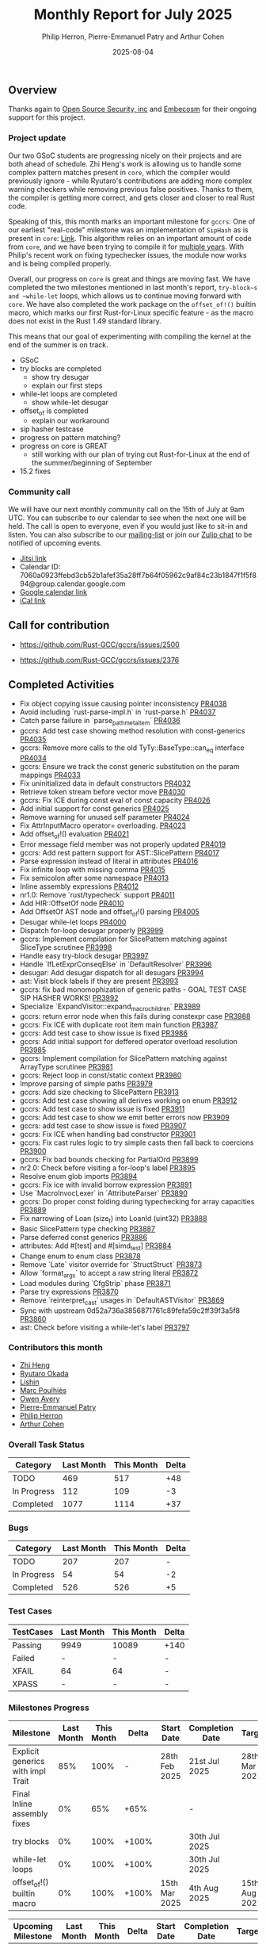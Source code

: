 #+title:  Monthly Report for July 2025
#+author: Philip Herron, Pierre-Emmanuel Patry and Arthur Cohen
#+date:   2025-08-04

** Overview

Thanks again to [[https://opensrcsec.com/][Open Source Security, inc]] and [[https://www.embecosm.com/][Embecosm]] for their ongoing support for this project.

*** Project update

Our two GSoC students are progressing nicely on their projects and are both ahead of schedule. Zhi Heng's work is allowing us to handle some complex pattern matches present in ~core~, which the compiler would previously ignore - while Ryutaro's contributions are adding more complex warning checkers while removing previous false positives. Thanks to them, the compiler is getting more correct, and gets closer and closer to real Rust code.

Speaking of this, this month marks an important milestone for ~gccrs~: One of our earliest "real-code" milestone was an implementation of ~SipHash~ as is present in ~core~: [[https://github.com/rust-lang/rust/blob/1.60.0/library/core/src/hash/sip.rs][Link]]. This algorithm relies on an important amount of code from ~core~, and we have been trying to compile it for [[https://github.com/Rust-GCC/gccrs/issues/1247][multiple years]]. With Philip's recent work on fixing typechecker issues, the module now works and is being compiled properly.

Overall, our progress on ~core~ is great and things are moving fast. We have completed the two milestones mentioned in last month's report, ~try-block~s and ~while-let~ loops, which allows us to continue moving forward with ~core~. We have also completed the work package on the ~offset_of!()~ builtin macro, which marks our first Rust-for-Linux specific feature - as the macro does not exist in the Rust 1.49 standard library.

This means that our goal of experimenting with compiling the kernel at the end of the summer is on track.

- GSoC
- try blocks are completed
    - show try desugar
    - explain our first steps
- while-let loops are completed
    - show while-let desugar
- offset_of is completed
    - explain our workaround
- sip hasher testcase
- progress on pattern matching?
- progress on core is GREAT
    - still working with our plan of trying out Rust-for-Linux at the end of the summer/beginning of September
- 15.2 fixes

*** Community call

We will have our next monthly community call on the 15th of July at 9am UTC. You can subscribe to our calendar to see when the next one will be held. The call is open to everyone, even if you would just like to sit-in and listen. You can also subscribe to our [[https://gcc.gnu.org/mailman/listinfo/gcc-rust][mailing-list]] or join our [[https://gcc-rust.zulipchat.com][Zulip chat]] to be notified of upcoming events.

- [[https://meet.jit.si/gccrs-community-call-july][Jitsi link]]
- Calendar ID: 7060a0923ffebd3cb52b1afef35a28ff7b64f05962c9af84c23b1847f1f5f894@group.calendar.google.com
- [[https://calendar.google.com/calendar/embed?src=7060a0923ffebd3cb52b1afef35a28ff7b64f05962c9af84c23b1847f1f5f894%40group.calendar.google.com][Google calendar link]]
- [[https://calendar.google.com/calendar/ical/7060a0923ffebd3cb52b1afef35a28ff7b64f05962c9af84c23b1847f1f5f894%40group.calendar.google.com/public/basic.ics][iCal link]]

** Call for contribution

- https://github.com/Rust-GCC/gccrs/issues/2500

- https://github.com/Rust-GCC/gccrs/issues/2376

** Completed Activities

- Fix object copying issue causing pointer inconsistency                             [[https://github.com/rust-gcc/gccrs/pull/4038][PR4038]]
- Avoid including `rust-parse-impl.h` in `rust-parse.h`                              [[https://github.com/rust-gcc/gccrs/pull/4037][PR4037]]
- Catch parse failure in `parse_path_meta_item`                                      [[https://github.com/rust-gcc/gccrs/pull/4036][PR4036]]
- gccrs: Add test case showing method resolution with const-generics                 [[https://github.com/rust-gcc/gccrs/pull/4035][PR4035]]
- gccrs: Remove more calls to the old TyTy::BaseType::can_eq interface               [[https://github.com/rust-gcc/gccrs/pull/4034][PR4034]]
- gccrs: Ensure we track the const generic substitution on the param mappings        [[https://github.com/rust-gcc/gccrs/pull/4033][PR4033]]
- Fix uninitialized data in default constructors                                     [[https://github.com/rust-gcc/gccrs/pull/4032][PR4032]]
- Retrieve token stream before vector move                                           [[https://github.com/rust-gcc/gccrs/pull/4030][PR4030]]
- gccrs: Fix ICE during const eval of const capacity                                 [[https://github.com/rust-gcc/gccrs/pull/4026][PR4026]]
- Add initial support for const generics                                             [[https://github.com/rust-gcc/gccrs/pull/4025][PR4025]]
- Remove warning for unused self parameter                                           [[https://github.com/rust-gcc/gccrs/pull/4024][PR4024]]
- Fix AttrInputMacro operator= overloading.                                          [[https://github.com/rust-gcc/gccrs/pull/4023][PR4023]]
- Add offset_of!() evaluation                                                        [[https://github.com/rust-gcc/gccrs/pull/4021][PR4021]]
- Error message field member was not properly updated                                [[https://github.com/rust-gcc/gccrs/pull/4019][PR4019]]
- gccrs: Add rest pattern support for AST::SlicePattern                              [[https://github.com/rust-gcc/gccrs/pull/4017][PR4017]]
- Parse expression instead of literal in attributes                                  [[https://github.com/rust-gcc/gccrs/pull/4016][PR4016]]
- Fix infinite loop with missing comma                                               [[https://github.com/rust-gcc/gccrs/pull/4015][PR4015]]
- Fix semicolon after some namespace                                                 [[https://github.com/rust-gcc/gccrs/pull/4013][PR4013]]
- Inline assembly expressions                                                        [[https://github.com/rust-gcc/gccrs/pull/4012][PR4012]]
- nr1.0: Remove `rust/typecheck` support                                             [[https://github.com/rust-gcc/gccrs/pull/4011][PR4011]]
- Add HIR::OffsetOf node                                                             [[https://github.com/rust-gcc/gccrs/pull/4010][PR4010]]
- Add OffsetOf AST node and offset_of!() parsing                                     [[https://github.com/rust-gcc/gccrs/pull/4005][PR4005]]
- Desugar while-let loops                                                            [[https://github.com/rust-gcc/gccrs/pull/4000][PR4000]]
- Dispatch for-loop desugar properly                                                 [[https://github.com/rust-gcc/gccrs/pull/3999][PR3999]]
- gccrs: Implement compilation for SlicePattern matching against SliceType scrutinee [[https://github.com/rust-gcc/gccrs/pull/3998][PR3998]]
- Handle easy try-block desugar                                                      [[https://github.com/rust-gcc/gccrs/pull/3997][PR3997]]
- Handle `IfLetExprConseqElse` in `DefaultResolver`                                  [[https://github.com/rust-gcc/gccrs/pull/3996][PR3996]]
- desugar: Add desugar dispatch for all desugars                                     [[https://github.com/rust-gcc/gccrs/pull/3994][PR3994]]
- ast: Visit block labels if they are present                                        [[https://github.com/rust-gcc/gccrs/pull/3993][PR3993]]
- gccrs: fix bad monomophization of generic paths - GOAL TEST CASE SIP HASHER WORKS! [[https://github.com/rust-gcc/gccrs/pull/3992][PR3992]]
- Specialize `ExpandVisitor::expand_macro_children`                                  [[https://github.com/rust-gcc/gccrs/pull/3989][PR3989]]
- gccrs: return error node when this fails during constexpr case                     [[https://github.com/rust-gcc/gccrs/pull/3988][PR3988]]
- gccrs: Fix ICE with duplicate root item main function                              [[https://github.com/rust-gcc/gccrs/pull/3987][PR3987]]
- gccrs: Add test case to show issue is fixed                                        [[https://github.com/rust-gcc/gccrs/pull/3986][PR3986]]
- gccrs: Add initial support for deffered operator overload resolution               [[https://github.com/rust-gcc/gccrs/pull/3985][PR3985]]
- gccrs: Implement compilation for SlicePattern matching against ArrayType scrutinee [[https://github.com/rust-gcc/gccrs/pull/3981][PR3981]]
- gccrs: Reject loop in const/static context                                         [[https://github.com/rust-gcc/gccrs/pull/3980][PR3980]]
- Improve parsing of simple paths                                                    [[https://github.com/rust-gcc/gccrs/pull/3979][PR3979]]
- gccrs: Add size checking to SlicePattern                                           [[https://github.com/rust-gcc/gccrs/pull/3913][PR3913]]
- gccrs: Add test case showing all derives working on enum                           [[https://github.com/rust-gcc/gccrs/pull/3912][PR3912]]
- gccrs: Add test case to show issue is fixed                                        [[https://github.com/rust-gcc/gccrs/pull/3911][PR3911]]
- gccrs: Add test case to show we emit better errors now                             [[https://github.com/rust-gcc/gccrs/pull/3909][PR3909]]
- gccrs: add test case to show issue is fixed                                        [[https://github.com/rust-gcc/gccrs/pull/3907][PR3907]]
- gccrs: Fix ICE when handling bad constructor                                       [[https://github.com/rust-gcc/gccrs/pull/3901][PR3901]]
- gccrs: Fix cast rules logic to try simple casts then fall back to coercions        [[https://github.com/rust-gcc/gccrs/pull/3900][PR3900]]
- gccrs: Fix bad bounds checking for PartialOrd                                      [[https://github.com/rust-gcc/gccrs/pull/3899][PR3899]]
- nr2.0: Check before visiting a for-loop's label                                    [[https://github.com/rust-gcc/gccrs/pull/3895][PR3895]]
- Resolve enum glob imports                                                          [[https://github.com/rust-gcc/gccrs/pull/3894][PR3894]]
- gccrs: Fix ice with invalid borrow expression                                      [[https://github.com/rust-gcc/gccrs/pull/3891][PR3891]]
- Use `MacroInvocLexer` in `AttributeParser`                                         [[https://github.com/rust-gcc/gccrs/pull/3890][PR3890]]
- gccrs: Do proper const folding during typechecking for array capacities            [[https://github.com/rust-gcc/gccrs/pull/3889][PR3889]]
- Fix narrowing of Loan (size_t) into LoanId (uint32)                                [[https://github.com/rust-gcc/gccrs/pull/3888][PR3888]]
- Basic SlicePattern type checking                                                   [[https://github.com/rust-gcc/gccrs/pull/3887][PR3887]]
- Parse deferred const generics                                                      [[https://github.com/rust-gcc/gccrs/pull/3886][PR3886]]
- attributes: Add #[test] and #[simd_test]                                           [[https://github.com/rust-gcc/gccrs/pull/3884][PR3884]]
- Change enum to enum class                                                          [[https://github.com/rust-gcc/gccrs/pull/3878][PR3878]]
- Remove `Late` visitor override for `StructStruct`                                  [[https://github.com/rust-gcc/gccrs/pull/3873][PR3873]]
- Allow `format_args` to accept a raw string literal                                 [[https://github.com/rust-gcc/gccrs/pull/3872][PR3872]]
- Load modules during `CfgStrip` phase                                               [[https://github.com/rust-gcc/gccrs/pull/3871][PR3871]]
- Parse try expressions                                                              [[https://github.com/rust-gcc/gccrs/pull/3870][PR3870]]
- Remove `reinterpret_cast` usages in `DefaultASTVisitor`                            [[https://github.com/rust-gcc/gccrs/pull/3869][PR3869]]
- Sync with upstream 0d52a736a3856871761c89fefa59c2ff39f3a5f8                        [[https://github.com/rust-gcc/gccrs/pull/3860][PR3860]]
- ast: Check before visiting a while-let's label                                     [[https://github.com/rust-gcc/gccrs/pull/3797][PR3797]]

*** Contributors this month

- [[https://github.com/Polygonalr][Zhi Heng]]
- [[https://github.com/sakupan102][Ryutaro Okada]]
- [[https://github.com/Lishin1215][Lishin]]
- [[https://github.com/dkm][Marc Poulhiès]]
- [[https://github.com/powerboat9][Owen Avery]]
- [[https://github.com/P-E-P][Pierre-Emmanuel Patry]]
- [[https://github.com/philberty][Philip Herron]]
- [[https://github.com/CohenArthur][Arthur Cohen]]


*** Overall Task Status

| Category    | Last Month | This Month | Delta |
|-------------+------------+------------+-------|
| TODO        |        469 |        517 |   +48 |
| In Progress |        112 |        109 |    -3 |
| Completed   |       1077 |       1114 |   +37 |

*** Bugs

| Category    | Last Month | This Month | Delta |
|-------------+------------+------------+-------|
| TODO        |        207 |        207 |     - |
| In Progress |         54 |         54 |    -2 |
| Completed   |        526 |        526 |    +5 |

*** Test Cases

| TestCases | Last Month | This Month | Delta |
|-----------+------------+------------+-------|
| Passing   | 9949       | 10089      |  +140 |
| Failed    | -          | -          |     - |
| XFAIL     | 64         | 64         |     - |
| XPASS     | -          | -          |     - |

*** Milestones Progress


| Milestone                         | Last Month | This Month | Delta | Start Date    | Completion Date | Target        | Target GCC |
|-----------------------------------|------------|------------|-------|---------------|-----------------|---------------|------------|
| Explicit generics with impl Trait |        85% |       100% |     - | 28th Feb 2025 |   21st Jul 2025 | 28th Mar 2025 |   GCC 16.1 |
| Final Inline assembly fixes       |         0% |        65% |  +65% |               |               - |               |   GCC 16.1 |
| try blocks                        |         0% |       100% | +100% |               |   30th Jul 2025 |               |   GCC 16.1 |
| while-let loops                   |         0% |       100% | +100% |               |   30th Jul 2025 |               |   GCC 16.1 |
| offset_of!() builtin macro        |         0% |       100% | +100% | 15th Mar 2025 |    4th Aug 2025 | 15th Aug 2025 |   GCC 16.1 |
 
| Upcoming Milestone                | Last Month | This Month | Delta | Start Date    | Completion Date | Target        | Target GCC |
|-----------------------------------|------------|------------|-------|---------------|-----------------|---------------|------------|
| Unstable RfL features             |         0% |         0% |     - |  7th Jan 2025 |               - |  1st Aug 2025 |   GCC 16.1 |
| Generic Associated Types          |         0% |         0% |     - | 15th Mar 2025 |               - | 15th Jun 2025 |   GCC 16.1 |
| RfL const generics                |         0% |         0% |     - |  1st May 2025 |               - | 15th Jun 2025 |   GCC 16.1 |
| frontend plugin hooks             |         0% |         0% |     - | 15th May 2025 |               - |  7th Jul 2025 |   GCC 16.1 |
| Handling the testsuite issues     |         0% |         0% |     - | 15th Sep 2024 |               - | 15th Sep 2025 |   GCC 16.1 |
| main shim                         |         0% |         0% |     - | 28th Jul 2025 |               - | 15th Sep 2025 |   GCC 16.1 |
| Final core attributes             |         0% |         0% |     - |               |               - |               |   GCC 16.1 |
| Core nightly features             |         0% |         0% |     - |               |               - |               |   GCC 16.1 |
| Defered inference                 |         0% |         0% |     - |               |               - |               |   GCC 16.1 |
| Fn traits fixes                   |         0% |         0% |     - |               |               - |               |   GCC 16.1 |
| Recursive types                   |         0% |         0% |     - |               |               - |               |   GCC 16.1 |
| Drop                              |         0% |         0% |     - |               |               - |               |   GCC 16.1 |
| Pin, PinInit                      |         0% |         0% |     - |               |               - |               |   GCC 16.1 |

| Past Milestone                    | Last Month | This Month | Delta | Start Date    | Completion Date | Target        | Target GCC |
|-----------------------------------+------------+------------+-------+---------------+-----------------+---------------|------------|
| Data Structures 1 - Core          |       100% |       100% |     - | 30th Nov 2020 |   27th Jan 2021 | 29th Jan 2021 |   GCC 14.1 |
| Control Flow 1 - Core             |       100% |       100% |     - | 28th Jan 2021 |   10th Feb 2021 | 26th Feb 2021 |   GCC 14.1 |
| Data Structures 2 - Generics      |       100% |       100% |     - | 11th Feb 2021 |   14th May 2021 | 28th May 2021 |   GCC 14.1 |
| Data Structures 3 - Traits        |       100% |       100% |     - | 20th May 2021 |   17th Sep 2021 | 27th Aug 2021 |   GCC 14.1 |
| Control Flow 2 - Pattern Matching |       100% |       100% |     - | 20th Sep 2021 |    9th Dec 2021 | 29th Nov 2021 |   GCC 14.1 |
| Macros and cfg expansion          |       100% |       100% |     - |  1st Dec 2021 |   31st Mar 2022 | 28th Mar 2022 |   GCC 14.1 |
| Imports and Visibility            |       100% |       100% |     - | 29th Mar 2022 |   13th Jul 2022 | 27th May 2022 |   GCC 14.1 |
| Const Generics                    |       100% |       100% |     - | 30th May 2022 |   10th Oct 2022 | 17th Oct 2022 |   GCC 14.1 |
| Initial upstream patches          |       100% |       100% |     - | 10th Oct 2022 |   13th Nov 2022 | 13th Nov 2022 |   GCC 14.1 |
| Upstream initial patchset         |       100% |       100% |     - | 13th Nov 2022 |   13th Dec 2022 | 19th Dec 2022 |   GCC 14.1 |
| Update GCC's master branch        |       100% |       100% |     - |  1st Jan 2023 |   21st Feb 2023 |  3rd Mar 2023 |   GCC 14.1 |
| Final set of upstream patches     |       100% |       100% |     - | 16th Nov 2022 |    1st May 2023 | 30th Apr 2023 |   GCC 14.1 |
| Borrow Checking 1                 |       100% |       100% |     - |           TBD |    8th Jan 2024 | 15th Aug 2023 |   GCC 14.1 |
| Procedural Macros 1               |       100% |       100% |     - | 13th Apr 2023 |    6th Aug 2023 |  6th Aug 2023 |   GCC 14.1 |
| GCC 13.2 Release                  |       100% |       100% |     - | 13th Apr 2023 |   22nd Jul 2023 | 15th Jul 2023 |   GCC 14.1 |
| GCC 14 Stage 3                    |       100% |       100% |     - |  1st Sep 2023 |   20th Sep 2023 |  1st Nov 2023 |   GCC 14.1 |
| GCC 14.1 Release                  |       100% |       100% |     - |  2nd Jan 2024 |    2nd Jun 2024 | 15th Apr 2024 |   GCC 14.1 |
| format_args!() support            |       100% |       100% |     - | 15th Feb 2024 |               - |  1st Apr 2024 |   GCC 14.1 |
| GCC 14.2                          |       100% |       100% |     - |  7th Jun 2024 |   15th Jun 2024 | 15th Jun 2024 |   GCC 14.2 |
| GCC 15.1                          |       100% |       100% |     - | 21st Jun 2024 |   31st Jun 2024 |  1st Jul 2024 |   GCC 15.1 |
| Unhandled attributes              |       100% |       100% |     - |  1st Jul 2024 |   15th Aug 2024 | 15th Aug 2024 |   GCC 15.1 |
| Inline assembly                   |       100% |       100% |     - |  1st Jun 2024 |   26th Aug 2024 | 15th Sep 2024 |   GCC 15.1 |
| Rustc Testsuite Adaptor           |       100% |       100% |     - |  1st Jun 2024 |   26th Aug 2024 | 15th Sep 2024 |   GCC 15.1 |
| Borrow checker improvements       |       100% |       100% |     - |  1st Jun 2024 |   26th Aug 2024 | 15th Sep 2024 |   GCC 15.1 |
| Deref and DerefMut improvements   |       100% |       100% |     - | 28th Sep 2024 |   25th Oct 2024 | 28th Dec 2024 |   GCC 15.1 |
| Indexing fixes                    |       100% |       100% |     - | 21st Jul 2024 |   25th Dec 2024 | 15th Nov 2024 |   GCC 15.1 |
| Iterator fixes                    |       100% |       100% |     - | 21st Jul 2024 |   25th Dec 2024 | 15th Nov 2024 |   GCC 15.1 |
| Auto traits improvements          |       100% |       100% |     - | 15th Sep 2024 |   20th Jan 2025 | 21st Dec 2024 |   GCC 15.1 |
| Lang items                        |       100% |       100% |     - |  1st Jul 2024 |   10th Jan 2025 | 21st Nov 2024 |   GCC 15.1 |
| alloc parser issues               |       100% |       100% |     - |  7th Jan 2025 |   31st Jun 2024 | 28th Jan 2025 |   GCC 15.1 |
| std parser issues                 |       100% |       100% |     - |  7th Jan 2025 |   31st Jun 2024 | 28th Jan 2025 |   GCC 16.1 |
| Question mark operator            |       100% |       100% |     - | 15th Dec 2024 |   21st Feb 2025 | 21st Feb 2025 |   GCC 15.1 |
| Name resolution 2.0 rework        |       100% |       100% |     - |  1st Jun 2024 |               - |  1st Apr 2025 |   GCC 15.1 |
| Macro expansion                   |       100% |       100% |     - |  1st Jun 2024 |               - |  1st Jan 2025 |   GCC 15.1 |
| Remaining typecheck issues        |       100% |       100% |     - | 21st Oct 2024 |               - |  1st Mar 2025 |   GCC 15.1 |
| cfg-core                          |       100% |       100% |     - |  1st Dec 2024 |   24th Mar 2025 |  1st Mar 2025 |   GCC 15.1 |
| Codegen fixes                     |       100% |       100% |     - |  7th Oct 2024 |    1st Apr 2025 |  1st Mar 2025 |   GCC 15.1 |
| black_box intrinsic               |       100% |       100% |     - | 28th Oct 2024 |               - | 28th Jan 2025 |   GCC 15.1 |
| let-else                          |       100% |       100% |     - | 28th Jan 2025 |               - | 28th Feb 2025 |   GCC 15.1 |
| Specialization                    |       100% |       100% |     - |  1st Jan 2025 |    1st Apr 2025 |  1st Mar 2025 |   GCC 15.1 |
| cfg-rfl                           |       100% |       100% |     - |  7th Jan 2025 |   19th Mar 2025 | 15th Feb 2025 |   GCC 15.1 |
| Downgrade to Rust 1.49            |       100% |       100% |     - | 14th Mar 2025 |   26th Mar 2025 |  1st Apr 2025 |   GCC 15.1 |

** Planned Activities

- Start working on try blocks and while-let loops
- Finish name resolution and macro expansion issues

*** Risks

We must establish the list of GCC-common changes we need, as we will have to send them upstream before the start of Stage 3 around November. This is the only risk which could incur further problems and prevent more gccrs features from landing in 16.1.
